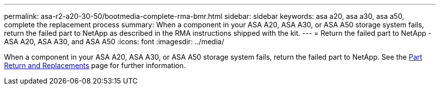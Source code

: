 ---
permalink: asa-r2-a20-30-50/bootmedia-complete-rma-bmr.html
sidebar: sidebar
keywords: asa a20, asa a30, asa a50, complete the replacement process
summary: When a component in your ASA A20, ASA A30, or ASA A50 storage system fails, return the failed part to NetApp as described in the RMA instructions shipped with the kit.
---
= Return the failed part to NetApp - ASA A20, ASA A30, and ASA A50
:icons: font
:imagesdir: ../media/

[.lead]
When a component in your ASA A20, ASA A30, or ASA A50 storage system fails, return the failed part to NetApp. See the https://mysupport.netapp.com/site/info/rma[Part Return and Replacements] page for further information.

//Feb-March 2025
//No longer use generic include since need to contain system model name in lead
// include::../_include/complete_rma.adoc[]
